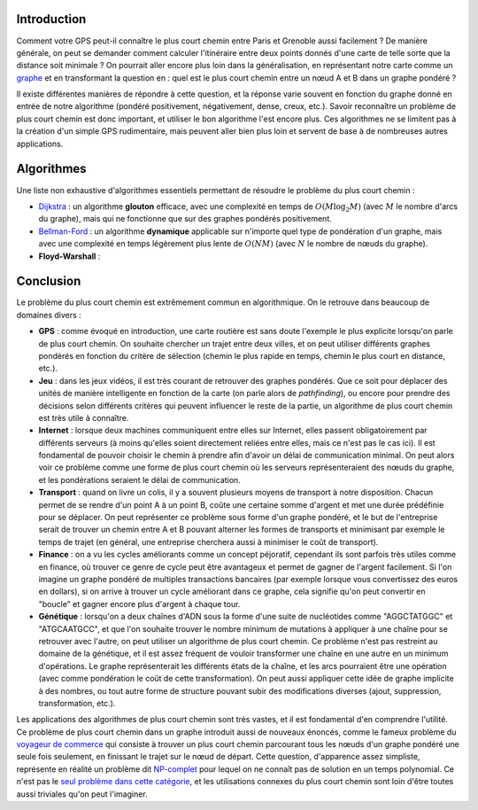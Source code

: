 Introduction
------------

Comment votre GPS peut-il connaître le plus court chemin entre Paris et
Grenoble aussi facilement ? De manière générale, on peut se demander
comment calculer l'itinéraire entre deux points donnés d'une carte de
telle sorte que la distance soit minimale ? On pourrait aller encore
plus loin dans la généralisation, en représentant notre carte comme un
`graphe </algo/structure/graphe.html>`__ et en transformant la question
en : quel est le plus court chemin entre un nœud A et B dans un graphe
pondéré ?

Il existe différentes manières de répondre à cette question, et la
réponse varie souvent en fonction du graphe donné en entrée de notre
algorithme (pondéré positivement, négativement, dense, creux, etc.).
Savoir reconnaître un problème de plus court chemin est donc important,
et utiliser le bon algorithme l'est encore plus. Ces algorithmes ne se
limitent pas à la création d'un simple GPS rudimentaire, mais peuvent
aller bien plus loin et servent de base à de nombreuses autres
applications.

Algorithmes
-----------

Une liste non exhaustive d'algorithmes essentiels permettant de résoudre
le problème du plus court chemin :

-  `Dijkstra </algo/structure/graphe/plus_court_chemin/dijkstra.html>`__
   : un algorithme **glouton** efficace, avec une complexité en temps de
   :math:`O(M \log _2 M)` (avec :math:`M` le nombre d'arcs du graphe),
   mais qui ne fonctionne que sur des graphes pondérés positivement.
-  `Bellman-Ford </algo/structure/graphe/plus_court_chemin/bellman_ford.html>`__
   : un algorithme **dynamique** applicable sur n'importe quel type de
   pondération d'un graphe, mais avec une complexité en temps légèrement
   plus lente de :math:`O(NM)` (avec :math:`N` le nombre de nœuds du
   graphe).
-  **Floyd-Warshall** :

Conclusion
----------

Le problème du plus court chemin est extrêmement commun en
algorithmique. On le retrouve dans beaucoup de domaines divers :

-  **GPS** : comme évoqué en introduction, une carte routière est sans
   doute l'exemple le plus explicite lorsqu'on parle de plus court
   chemin. On souhaite chercher un trajet entre deux villes, et on peut
   utiliser différents graphes pondérés en fonction du critère de
   sélection (chemin le plus rapide en temps, chemin le plus court en
   distance, etc.).
-  **Jeu** : dans les jeux vidéos, il est très courant de retrouver des
   graphes pondérés. Que ce soit pour déplacer des unités de manière
   intelligente en fonction de la carte (on parle alors de
   *pathfinding*), ou encore pour prendre des décisions selon différents
   critères qui peuvent influencer le reste de la partie, un algorithme
   de plus court chemin est très utile à connaître.
-  **Internet** : lorsque deux machines communiquent entre elles sur
   Internet, elles passent obligatoirement par différents serveurs (à
   moins qu'elles soient directement reliées entre elles, mais ce n'est
   pas le cas ici). Il est fondamental de pouvoir choisir le chemin à
   prendre afin d'avoir un délai de communication minimal. On peut alors
   voir ce problème comme une forme de plus court chemin où les serveurs
   représenteraient des nœuds du graphe, et les pondérations seraient le
   délai de communication.
-  **Transport** : quand on livre un colis, il y a souvent plusieurs
   moyens de transport à notre disposition. Chacun permet de se rendre
   d'un point A à un point B, coûte une certaine somme d'argent et met
   une durée prédéfinie pour se déplacer. On peut représenter ce
   problème sous forme d'un graphe pondéré, et le but de l'entreprise
   serait de trouver un chemin entre A et B pouvant alterner les formes
   de transports et minimisant par exemple le temps de trajet (en
   général, une entreprise cherchera aussi à minimiser le coût de
   transport).
-  **Finance** : on a vu les cycles améliorants comme un concept
   péjoratif, cependant ils sont parfois très utiles comme en finance,
   où trouver ce genre de cycle peut être avantageux et permet de gagner
   de l'argent facilement. Si l'on imagine un graphe pondéré de
   multiples transactions bancaires (par exemple lorsque vous
   convertissez des euros en dollars), si on arrive à trouver un cycle
   améliorant dans ce graphe, cela signifie qu'on peut convertir en
   "boucle" et gagner encore plus d'argent à chaque tour.
-  **Génétique** : lorsqu'on a deux chaînes d'ADN sous la forme d'une
   suite de nucléotides comme "AGGCTATGGC" et "ATGCAATGCC", et que l'on
   souhaite trouver le nombre minimum de mutations à appliquer à une
   chaîne pour se retrouver avec l'autre, on peut utiliser un algorithme
   de plus court chemin. Ce problème n'est pas restreint au domaine de
   la génétique, et il est assez fréquent de vouloir transformer une
   chaîne en une autre en un minimum d'opérations. Le graphe
   représenterait les différents états de la chaîne, et les arcs
   pourraient être une opération (avec comme pondération le coût de
   cette transformation). On peut aussi appliquer cette idée de graphe
   implicite à des nombres, ou tout autre forme de structure pouvant
   subir des modifications diverses (ajout, suppression, transformation,
   etc.).

Les applications des algorithmes de plus court chemin sont très vastes,
et il est fondamental d'en comprendre l'utilité. Ce problème de plus
court chemin dans un graphe introduit aussi de nouveaux énoncés, comme
le fameux problème du `voyageur de
commerce <https://en.wikipedia.org/wiki/Travelling_salesman_problem>`__
qui consiste à trouver un plus court chemin parcourant tous les nœuds
d'un graphe pondéré une seule fois seulement, en finissant le trajet sur
le nœud de départ. Cette question, d'apparence assez simpliste,
représente en réalité un problème dit
`NP-complet <https://en.wikipedia.org/wiki/NP-completeness>`__ pour
lequel on ne connaît pas de solution en un temps polynomial. Ce n'est
pas le `seul problème dans cette
catégorie <https://en.wikipedia.org/wiki/List_of_NP-complete_problems>`__,
et les utilisations connexes du plus court chemin sont loin d'être
toutes aussi triviales qu'on peut l'imaginer.

